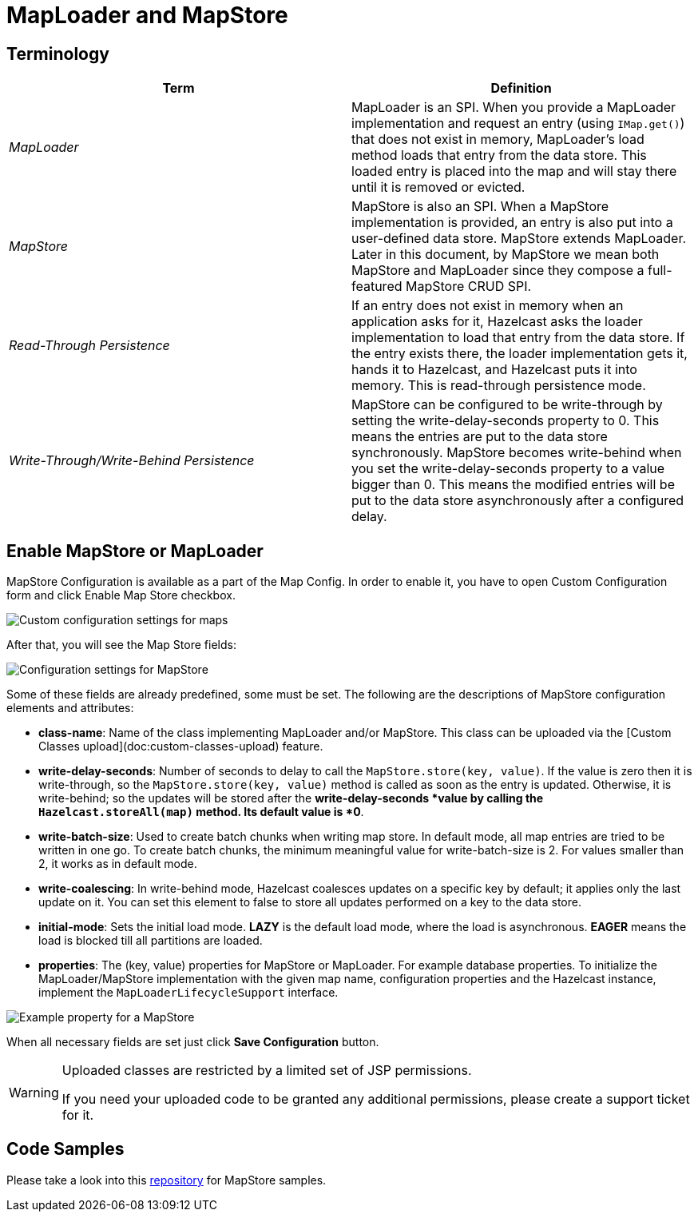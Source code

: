 = MapLoader and MapStore
:url-code-sample-mapstore: https://github.com/hazelcast/hazelcast-cloud-code-samples/tree/master/mapstore

== Terminology

[cols="e,a"]
|===
|Term|Definition

|MapLoader
|MapLoader is an SPI. When you provide a MapLoader implementation and request an entry (using `IMap.get()`) that does not exist in memory, MapLoader's load method loads that entry from the data store. This loaded entry is placed into the map and will stay there until it is removed or evicted.


|MapStore
|MapStore is also an SPI. When a MapStore implementation is provided, an entry is also put into a user-defined data store. MapStore extends MapLoader. Later in this document, by MapStore we mean both MapStore and MapLoader since they compose a full-featured MapStore CRUD SPI.

|Read-Through Persistence
|If an entry does not exist in memory when an application asks for it, Hazelcast asks the loader implementation to load that entry from the data store. If the entry exists there, the loader implementation gets it, hands it to Hazelcast, and Hazelcast puts it into memory. This is read-through persistence mode.

|Write-Through/Write-Behind Persistence
|MapStore can be configured to be write-through by setting the write-delay-seconds property to 0. This means the entries are put to the data store synchronously. MapStore becomes write-behind when you set the write-delay-seconds property to a value bigger than 0. This means the modified entries will be put to the data store asynchronously after a configured delay.
|===

== Enable MapStore or MapLoader

MapStore Configuration is available as a part of the Map Config.  In order to enable it, you have to open Custom Configuration form and click Enable Map Store checkbox.

image:map-custom-config.png[Custom configuration settings for maps]

After that, you will see the Map Store fields:

image:map-store-config.png[Configuration settings for MapStore]

Some of these fields are already predefined, some must be set.  The following are the descriptions of MapStore configuration elements and attributes:

- *class-name*: Name of the class implementing MapLoader and/or MapStore. This class can be uploaded via the [Custom Classes upload](doc:custom-classes-upload) feature.

- *write-delay-seconds*: Number of seconds to delay to call the `MapStore.store(key, value)`. If the value is zero then it is write-through, so the `MapStore.store(key, value)` method is called as soon as the entry is updated. Otherwise, it is write-behind; so the updates will be stored after the *write-delay-seconds *value by calling the `Hazelcast.storeAll(map)` method. Its default value is *0*.

- *write-batch-size*: Used to create batch chunks when writing map store. In default mode, all map entries are tried to be written in one go. To create batch chunks, the minimum meaningful value for write-batch-size is 2. For values smaller than 2, it works as in default mode.

- *write-coalescing*: In write-behind mode, Hazelcast coalesces updates on a specific key by default; it applies only the last update on it. You can set this element to false to store all updates performed on a key to the data store.

- *initial-mode*: Sets the initial load mode. *LAZY* is the default load mode, where the load is asynchronous. *EAGER* means the load is blocked till all partitions are loaded. 

- *properties*: The (key, value) properties for MapStore or MapLoader. For example database properties. To initialize the MapLoader/MapStore implementation with the given map name, configuration properties and the Hazelcast instance, implement the `MapLoaderLifecycleSupport` interface. 

image:map-store-properties.png[Example property for a MapStore]

When all necessary fields are set just click *Save Configuration* button.

[WARNING]
====
Uploaded classes are restricted by a limited set of JSP permissions.

If you need your uploaded code to be granted any additional permissions, please create a support ticket for it.
====

== Code Samples

Please take a look into this link:{url-code-sample-mapstore}[repository] for MapStore samples.
